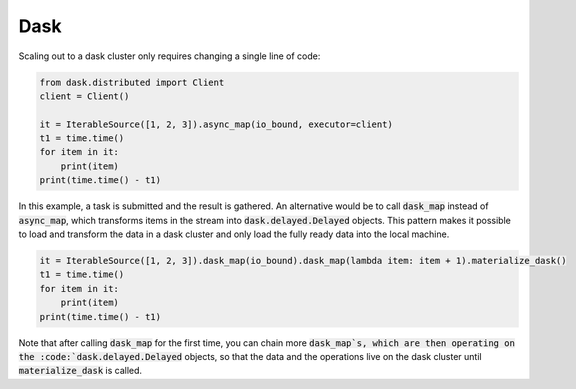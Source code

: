 Dask
========

Scaling out to a dask cluster only requires changing a single line of code:

.. code-block:: python

    from dask.distributed import Client
    client = Client()

    it = IterableSource([1, 2, 3]).async_map(io_bound, executor=client)
    t1 = time.time()
    for item in it:
        print(item)
    print(time.time() - t1)

In this example, a task is submitted and the result is gathered. An alternative would be to call :code:`dask_map` instead of :code:`async_map`, which transforms items in the stream into :code:`dask.delayed.Delayed` objects. This pattern makes it possible to load and transform the data in a dask cluster and only load the fully ready data into the local machine.

.. code-block:: python

    it = IterableSource([1, 2, 3]).dask_map(io_bound).dask_map(lambda item: item + 1).materialize_dask()
    t1 = time.time()
    for item in it:
        print(item)
    print(time.time() - t1)

Note that after calling :code:`dask_map` for the first time, you can chain more :code:`dask_map`s, which are then operating on the :code:`dask.delayed.Delayed` objects, so that the data and the operations live on the dask cluster until :code:`materialize_dask` is called.
